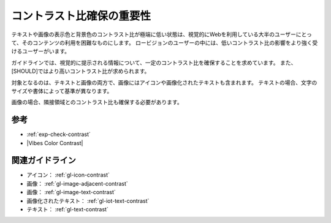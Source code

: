 .. _exp-contrast:

##########################
コントラスト比確保の重要性
##########################

テキストや画像の表示色と背景色のコントラスト比が極端に低い状態は、視覚的にWebを利用している大半のユーザーにとって、そのコンテンツの利用を困難なものにします。
ロービジョンのユーザーの中には、低いコントラスト比の影響をより強く受けるユーザーがいます。

ガイドラインでは、視覚的に提示される情報について、一定のコントラスト比を確保することを求めています。
また、[SHOULD]ではより高いコントラスト比が求められます。

対象となるのは、テキストと画像の両方で、画像にはアイコンや画像化されたテキストも含まれます。
テキストの場合、文字のサイズや書体によって基準が異なります。

画像の場合、隣接領域とのコントラスト比も確保する必要があります。

****
参考
****

*  :ref:`exp-check-contrast`
*  |Vibes Color Contrast|

****************
関連ガイドライン
****************

*  アイコン： :ref:`gl-icon-contrast`
*  画像： :ref:`gl-image-adjacent-contrast`
*  画像： :ref:`gl-image-text-contrast`
*  画像化されたテキスト： :ref:`gl-iot-text-contrast`
*  テキスト： :ref:`gl-text-contrast`
